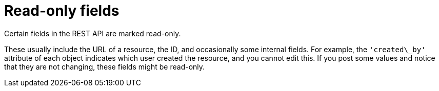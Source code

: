 :_mod-docs-content-type: ASSEMBLY

[id="controller-api-readonly-fields"]

= Read-only fields

[role="_abstract"]
Certain fields in the REST API are marked read-only.

These usually include the URL of a resource, the ID, and occasionally some internal fields. 
For example, the `'created\_by'` attribute of each object indicates which user created the resource, and you cannot edit this.
If you post some values and notice that they are not changing, these fields might be read-only.
